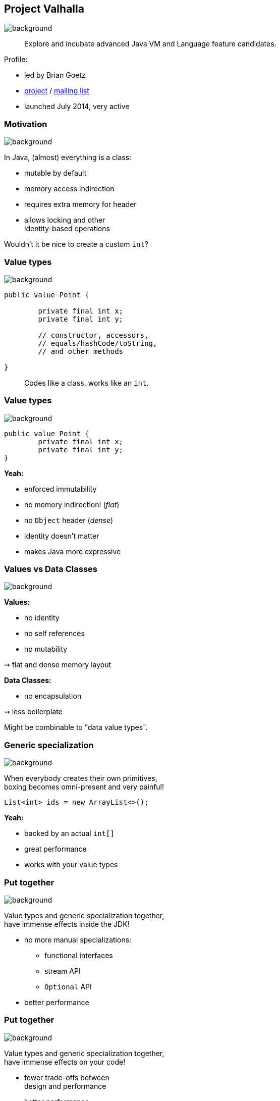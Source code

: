 == Project Valhalla
image::images/valhalla.jpg[background, size=cover]

> Explore and incubate advanced Java VM and Language feature candidates.

Profile:

* led by Brian Goetz
* http://openjdk.java.net/projects/valhalla/[project] /
http://mail.openjdk.java.net/mailman/listinfo/valhalla-dev[mailing list]
* launched July 2014, very active

=== Motivation
image::images/valhalla.jpg[background, size=cover]

In Java, (almost) everything is a class:

* mutable by default
* memory access indirection
* requires extra memory for header
* allows locking and other +
identity-based operations

Wouldn't it be nice to create a custom `int`?

=== Value types
image::images/valhalla.jpg[background, size=cover]

[source,java]
----
public value Point {

	private final int x;
	private final int y;

	// constructor, accessors,
	// equals/hashCode/toString,
	// and other methods

}
----

> Codes like a class, works like an `int`.

=== Value types
image::images/valhalla.jpg[background, size=cover]

[source,java]
----
public value Point {
	private final int x;
	private final int y;
}
----

*Yeah:*

* enforced immutability
* no memory indirection! (_flat_)
* no `Object` header (_dense_)
* identity doesn't matter
* makes Java more expressive

=== Values vs Data Classes
image::images/valhalla.jpg[background, size=cover]

*Values:*

* no identity
* no self references
* no mutability

⇝ flat and dense memory layout

*Data Classes:*

* no encapsulation

⇝ less boilerplate

Might be combinable to "data value types".

=== Generic specialization
image::images/valhalla.jpg[background, size=cover]

When everybody creates their own primitives, +
boxing becomes omni-present and very painful!

[source,java]
----
List<int> ids = new ArrayList<>();
----

*Yeah:*

* backed by an actual `int[]`
* great performance
* works with your value types

=== Put together
image::images/valhalla.jpg[background, size=cover]

Value types and generic specialization together, +
have immense effects inside the JDK!

* no more manual specializations:
** functional interfaces
** stream API
** `Optional` API
* better performance

=== Put together
image::images/valhalla.jpg[background, size=cover]

Value types and generic specialization together, +
have immense effects on your code!

* fewer trade-offs between +
design and performance
* better performance
* can express design more clearly
* more robust APIs
